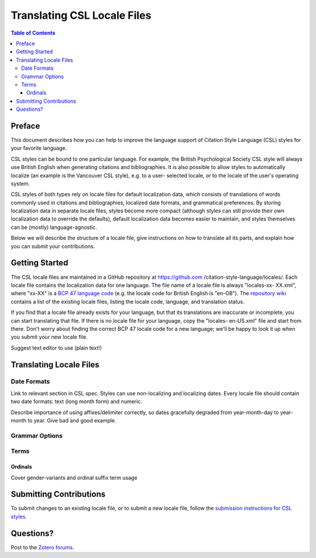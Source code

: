 Translating CSL Locale Files
============================

.. contents:: **Table of Contents**
   :depth: 4

Preface
~~~~~~~

This document describes how you can help to improve the language support of
Citation Style Language (CSL) styles for your favorite language.

CSL styles can be bound to one particular language. For example, the British
Psychological Society CSL style will always use British English when generating
citations and bibliographies. It is also possible to allow styles to
automatically localize (an example is the Vancouver CSL style), e.g. to a user-
selected locale, or to the locale of the user's operating system.

CSL styles of both types rely on locale files for default localization data,
which consists of translations of words commonly used in citations and
bibliographies, localized date formats, and grammatical preferences. By storing
localization data in separate locale files, styles become more compact (although
styles can still provide their own localization data to override the defaults),
default localization data becomes easier to maintain, and styles themselves can
be (mostly) language-agnostic.

Below we will describe the structure of a locale file, give instructions on how
to translate all its parts, and explain how you can submit your contributions.

Getting Started
~~~~~~~~~~~~~~~

The CSL locale files are maintained in a GitHub repository at https://github.com
/citation-style-language/locales/. Each locale file contains the localization
data for one language. The file name of a locale file is always "locales-xx-
XX.xml", where "xx-XX" is a `BCP 47 language code
<http://people.w3.org/rishida/utils/subtags/index.php>`_ (e.g. the locale code
for British English is "en-GB"). The `repository wiki <https://github.com
/citation-style-language/locales/wiki>`_ contains a list of the existing locale
files, listing the locale code, language, and translation status.

If you find that a locale file already exists for your language, but that its
translations are inaccurate or incomplete, you can start translating that file.
If there is no locale file for your language, copy the "locales- en-US.xml" file
and start from there. Don't worry about finding the correct BCP 47 locale code
for a new language; we'll be happy to look it up when you submit your new locale
file.

Suggest text editor to use (plain text!)

Translating Locale Files
~~~~~~~~~~~~~~~~~~~~~~~~

Date Formats
^^^^^^^^^^^^

Link to relevant section in CSL spec. Styles can use non-localizing and localizing dates. Every locale file should contain two date formats: text (long month form) and numeric.

Describe importance of using affixes/delimiter correctly, so dates gracefully degraded from year-month-day to year-month to year. Give bad and good example.

Grammar Options
^^^^^^^^^^^^^^^

Terms
^^^^^

Ordinals
''''''''

Cover gender-variants and ordinal suffix term usage

Submitting Contributions
~~~~~~~~~~~~~~~~~~~~~~~~

To submit changes to an existing locale file, or to submit a new locale file,
follow the `submission instructions for CSL styles <https://github.com/citation-
style-language/styles/wiki/Submitting-Styles>`_.

Questions?
~~~~~~~~~~

Post to the `Zotero forums <http://forums.zotero.org/11/>`_.
